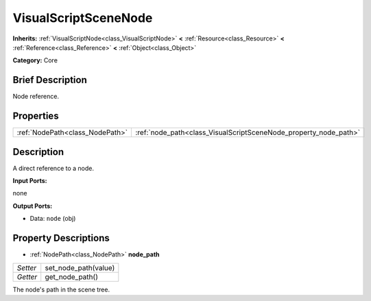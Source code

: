 .. Generated automatically by doc/tools/makerst.py in Godot's source tree.
.. DO NOT EDIT THIS FILE, but the VisualScriptSceneNode.xml source instead.
.. The source is found in doc/classes or modules/<name>/doc_classes.

.. _class_VisualScriptSceneNode:

VisualScriptSceneNode
=====================

**Inherits:** :ref:`VisualScriptNode<class_VisualScriptNode>` **<** :ref:`Resource<class_Resource>` **<** :ref:`Reference<class_Reference>` **<** :ref:`Object<class_Object>`

**Category:** Core

Brief Description
-----------------

Node reference.

Properties
----------

+---------------------------------+------------------------------------------------------------------+
| :ref:`NodePath<class_NodePath>` | :ref:`node_path<class_VisualScriptSceneNode_property_node_path>` |
+---------------------------------+------------------------------------------------------------------+

Description
-----------

A direct reference to a node.

**Input Ports:**

none

**Output Ports:**

- Data: ``node`` (obj)

Property Descriptions
---------------------

.. _class_VisualScriptSceneNode_property_node_path:

- :ref:`NodePath<class_NodePath>` **node_path**

+----------+----------------------+
| *Setter* | set_node_path(value) |
+----------+----------------------+
| *Getter* | get_node_path()      |
+----------+----------------------+

The node's path in the scene tree.

